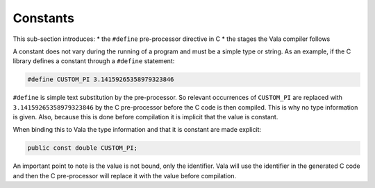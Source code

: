 Constants
=========

This sub-section introduces:
* the ``#define`` pre-processor directive in C
* the stages the Vala compiler follows

A constant does not vary during the running of a program and must be a simple type or string. As an example, if the C library defines a constant through a ``#define`` statement:

.. code-block:: c

   #define CUSTOM_PI 3.14159265358979323846

``#define`` is simple text substitution by the pre-processor. So relevant occurrences of ``CUSTOM_PI`` are replaced with ``3.14159265358979323846`` by the C pre-processor before the C code is then compiled. This is why no type information is given. Also, because this is done before compilation it is implicit that the value is constant. 

When binding this to Vala the type information and that it is constant are made explicit:

.. code-block:: vala

   public const double CUSTOM_PI;

An important point to note is the value is not bound, only the identifier. Vala will use the identifier in the generated C code and then the C pre-processor will replace it with the value before compilation.
